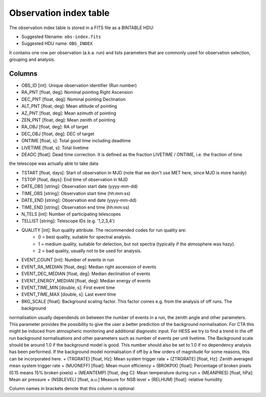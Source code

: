 .. _obs-index:

Observation index table
=======================

The observation index table is stored in a FITS file as a BINTABLE HDU:

* Suggested filename: ``obs-index.fits``
* Suggested HDU name: ``OBS_INDEX``

It contains one row per observation (a.k.a. run) and lists parameters that are
commonly used for observation selection, grouping and analysis.

.. _obs-index-columns:

Columns
-------
+ OBS_ID [int]: Unique observation identifier (Run number)
+ RA_PNT [float, deg]: Nominal pointing Right Ascension       
+ DEC_PNT [float, deg]: Nominal pointing Declination
+ ALT_PNT [float, deg]: Mean altitude of pointing       
+ AZ_PNT [float, deg]: Mean azimuth of pointing       
+ ZEN_PNT [float, deg]: Mean zenith of pointing
+ RA_OBJ [float, deg]:  RA of target 
+ DEC_OBJ [float, deg]: DEC of target 
+ ONTIME [float, s]: Total good time including deadtime 
+ LIVETIME [float, s]: Total livetime
+ DEADC [float]: Dead time correction. It is defined as the fraction LIVETIME / ONTIME, i.e. the fraction of time
the telescope was actually able to take data

+ TSTART [float, days]: Start of observation in MJD (note that we don't use MET here, since MJD is more handy)
+ TSTOP [float, days]: End time of observation in MJD
+ DATE_OBS [string]: Observation start date (yyyy-mm-dd)
+ TIME_OBS [string]: Observation start time (hh:mm:ss)
+ DATE_END [string]: Observation end date (yyyy-mm-dd)
+ TIME_END [string]: Observation end time (hh:mm:ss)
+ N_TELS [int]: Number of participating telescopes 
+ TELLIST [string]: Telescope IDs (e.g. '1,2,3,4')          
+ QUALITY [int]: Run quality attribute. The recommended codes for run quality are:
    + 0 = best quality, suitable for spectral analysis.
    + 1 = medium quality, suitable for detection, but not spectra (typically if the atmosphere was hazy).
    + 2 = bad quality, usually not to be used for analysis. 
+ EVENT_COUNT [int]: Number of events in run
+ EVENT_RA_MEDIAN [float, deg]: Median right ascension of events 
+ EVENT_DEC_MEDIAN [float, deg]: Median declination of events
+ EVENT_ENERGY_MEDIAN [float, deg]: Median energy of events
+ EVENT_TIME_MIN [double, s]: First event time
+ EVENT_TIME_MAX [double, s]: Last event time
+ BKG_SCALE [float]: Background scaling factor. This factor comes e.g. from the analysis of off runs. The background
normalisation usually dependends on between the number of events in a run, the zenith angle and other parameters.
This parameter provides the possibility to give the user a better prediction of the background normalisation. For
CTA this might be induced from atmospheric monitoring and additional diagnostic input. For HESS we try to find a
trend in the off run background normalisations and other parameters such as number of events per unit livetime. The
Background scale should be around 1.0 if the background model is good. This number should also be set to 1.0 if no
dependency analysis has been performed. If the background model normalisation if off by a few orders of magnitude
for some reasons, this can be incorporated here.
+ (TRGRATE) [float, Hz]: Mean system trigger rate
+ (ZTRGRATE) [float, Hz]: Zenith averaged mean system trigger rate
+ (MUONEFF) [float]: Mean muon efficiency 
+ (BROKPIX) [float]: Percentage of broken pixels (0.15 means 15% broken pixels)
+ (MEANTEMP) [float, deg C]: Mean temperature during run
+ (MEANPRES) [float, hPa]: Mean air pressure
+ (NSBLEVEL) [float, a.u.] Measure for NSB level
+ (RELHUM) [float]: relative humidity

Column names in brackets denote that this column is optional
